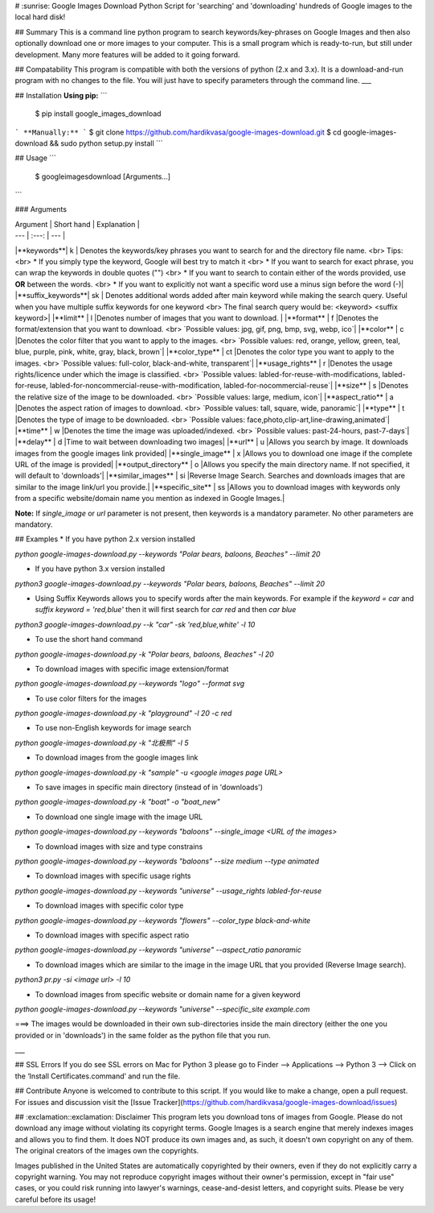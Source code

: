 # :sunrise: Google Images Download
Python Script for 'searching' and 'downloading' hundreds of Google images to the local hard disk!

## Summary
This is a command line python program to search keywords/key-phrases on Google Images and then also optionally download one or more images to your computer. This is a small program which is ready-to-run, but still under development. Many more features will be added to it going forward.

## Compatability
This program is compatible with both the versions of python (2.x and 3.x). It is a download-and-run program with no changes to the file. You will just have to specify parameters through the command line.
___

## Installation
**Using pip:**
```
	$ pip install google_images_download
```
**Manually:**
```
$ git clone https://github.com/hardikvasa/google-images-download.git
$ cd google-images-download && sudo python setup.py install
```



## Usage
```
	$ googleimagesdownload [Arguments...]
```


### Arguments 

| Argument  | Short hand | Explanation |
| --- | :---: | --- |
|**keywords**| k | Denotes the keywords/key phrases you want to search for and the directory file name. <br> Tips: <br> * If you simply type the keyword, Google will best try to match it <br> * If you want to search for exact phrase, you can wrap the keywords in double quotes ("") <br> * If you want to search to contain either of the words provided, use **OR** between the words. <br> * If you want to explicitly not want a specific word use a minus sign before the word (-)|
|**suffix_keywords**| sk | Denotes additional words added after main keyword while making the search query. Useful when you have multiple suffix keywords for one keyword <br> The final search query would be: <keyword> <suffix keyword>|
|**limit** | l |Denotes number of images that you want to download.  |
|**format** | f |Denotes the format/extension that you want to download. <br> `Possible values: jpg, gif, png, bmp, svg, webp, ico`|
|**color** | c |Denotes the color filter that you want to apply to the images. <br> `Possible values: red, orange, yellow, green, teal, blue, purple, pink, white, gray, black, brown`|
|**color_type** | ct |Denotes the color type you want to apply to the images. <br> `Possible values: full-color, black-and-white, transparent`|
|**usage_rights** | r |Denotes the usage rights/licence under which the image is classified. <br> `Possible values: labled-for-reuse-with-modifications, labled-for-reuse, labled-for-noncommercial-reuse-with-modification, labled-for-nocommercial-reuse`|
|**size** | s |Denotes the relative size of the image to be downloaded. <br> `Possible values: large, medium, icon`|
|**aspect_ratio** | a |Denotes the aspect ration of images to download. <br> `Possible values: tall, square, wide, panoramic`|
|**type** | t |Denotes the type of image to be downloaded. <br> `Possible values: face,photo,clip-art,line-drawing,animated`|
|**time** | w |Denotes the time the image was uploaded/indexed. <br> `Possible values: past-24-hours, past-7-days`|
|**delay** | d |Time to wait between downloading two images|
|**url** | u |Allows you search by image. It downloads images from the google images link provided|
|**single_image** | x |Allows you to download one image if the complete URL of the image is provided|
|**output_directory** | o |Allows you specify the main directory name. If not specified, it will default to 'downloads'|
|**similar_images** | si |Reverse Image Search. Searches and downloads images that are similar to the image link/url you provide.|
|**specific_site** | ss |Allows you to download images with keywords only from a specific website/domain name you mention as indexed in Google Images.|


**Note:** If `single_image` or `url` parameter is not present, then keywords is a mandatory parameter. No other parameters are mandatory.

## Examples
* If you have python 2.x version installed

`python google-images-download.py --keywords "Polar bears, baloons, Beaches" --limit 20`

* If you have python 3.x version installed

`python3 google-images-download.py --keywords "Polar bears, baloons, Beaches" --limit 20`

* Using Suffix Keywords allows you to specify words after the main keywords. For example if the `keyword = car` and `suffix keyword = 'red,blue'` then it will first search for `car red` and then `car blue`

`python3 google-images-download.py --k "car" -sk 'red,blue,white' -l 10`

* To use the short hand command

`python google-images-download.py -k "Polar bears, baloons, Beaches" -l 20`

* To download images with specific image extension/format

`python google-images-download.py --keywords "logo" --format svg`

* To use color filters for the images

`python google-images-download.py -k "playground" -l 20 -c red`

* To use non-English keywords for image search

`python google-images-download.py -k "北极熊" -l 5`

* To download images from the google images link

`python google-images-download.py -k "sample" -u <google images page URL>`

* To save images in specific main directory (instead of in 'downloads')

`python google-images-download.py -k "boat" -o "boat_new"`

* To download one single image with the image URL

`python google-images-download.py --keywords "baloons" --single_image <URL of the images>`

* To download images with size and type constrains

`python google-images-download.py --keywords "baloons" --size medium --type animated`

* To download images with specific usage rights

`python google-images-download.py --keywords "universe" --usage_rights labled-for-reuse`

* To download images with specific color type

`python google-images-download.py --keywords "flowers" --color_type black-and-white`

* To download images with specific aspect ratio

`python google-images-download.py --keywords "universe" --aspect_ratio panoramic`

* To download images which are similar to the image in the image URL that you provided (Reverse Image search).

`python3 pr.py -si <image url> -l 10`

* To download images from specific website or domain name for a given keyword

`python google-images-download.py --keywords "universe" --specific_site example.com`

===> The images would be downloaded in their own sub-directories inside the main directory (either the one you provided or in 'downloads') in the same folder as the python file that you run.


___

## SSL Errors
If you do see SSL errors on Mac for Python 3 please go to Finder —> Applications —> Python 3 —> Click on the ‘Install Certificates.command’ and run the file.

## Contribute
Anyone is welcomed to contribute to this script. If you would like to make a change, open a pull request. For issues and discussion visit the [Issue Tracker](https://github.com/hardikvasa/google-images-download/issues)

## :exclamation::exclamation: Disclaimer
This program lets you download tons of images from Google. Please do not download any image without violating its copyright terms. Google Images is a search engine that merely indexes images and allows you to find them.  It does NOT produce its own images and, as such, it doesn't own copyright on any of them.  The original creators of the images own the copyrights.  

Images published in the United States are automatically copyrighted by their owners, even if they do not explicitly carry a copyright warning.  You may not reproduce copyright images without their owner's permission, except in "fair use" cases, or you could risk running into lawyer's warnings, cease-and-desist letters, and copyright suits. Please be very careful before its usage!



